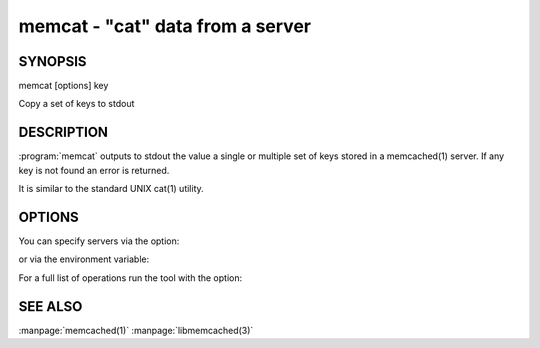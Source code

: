 =================================
memcat - "cat" data from a server
=================================



--------
SYNOPSIS
--------

memcat [options] key

Copy a set of keys to stdout


.. program:: memcat


-----------
DESCRIPTION
-----------


:program:`memcat` outputs to stdout the value a single or multiple set of keys
stored in a memcached(1) server. If any key is not found an error is returned.

It is similar to the standard UNIX cat(1) utility.


-------
OPTIONS
-------


You can specify servers via the option:

.. option:: --servers

or via the environment variable:

.. envvar:: `MEMCACHED_SERVERS`

For a full list of operations run the tool with the option:

.. option:: --help


--------
SEE ALSO
--------


:manpage:`memcached(1)` :manpage:`libmemcached(3)`

